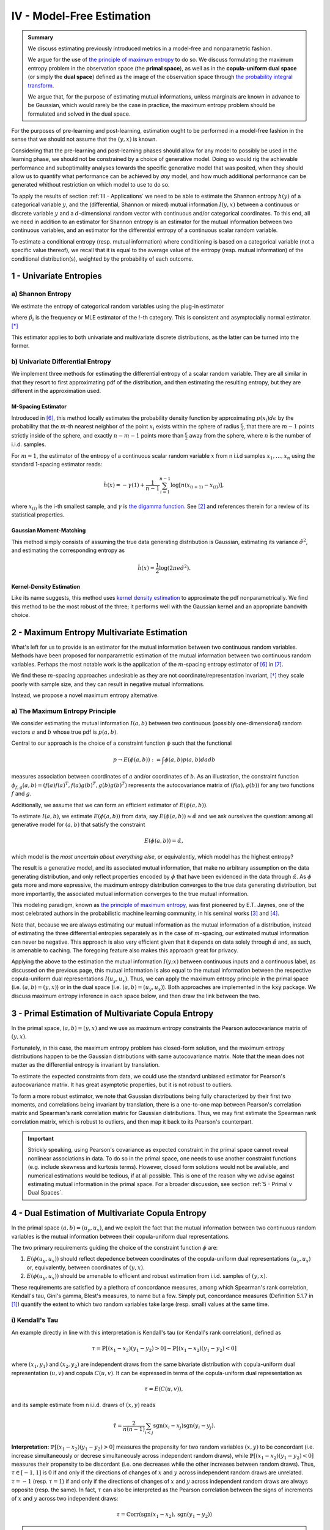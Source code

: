 

IV - Model-Free Estimation
==========================

.. admonition:: Summary

 	We discuss estimating previously introduced metrics in a model-free and nonparametric fashion. 

 	We argue for the use of `the principle of maximum entropy <https://en.wikipedia.org/wiki/Principle_of_maximum_entropy>`_ to do so. We discuss formulating the maximum entropy problem in the observation space (the **primal space**), as well as in the **copula-uniform dual space** (or simply the **dual space**) defined as the image of the observation space through `the probability integral transform <https://en.wikipedia.org/wiki/Probability_integral_transform>`_. 

 	We argue that, for the purpose of estimating mutual informations, unless marginals are known in advance to be Gaussian, which would rarely be the case in practice, the maximum entropy problem should be formulated and solved in the dual space.

For the purposes of pre-learning and post-learning, estimation ought to be performed in a model-free fashion in the sense that we should not assume that the :math:`(y, x)` is known. 

Considering that the pre-learning and post-learning phases should allow for any model to possibly be used in the learning phase, we should not be constrained by a choice of generative model. Doing so would rig the achievable performance and suboptimality analyses towards the specific generative model that was posited, when they should allow us to quantify what performance can be achieved by *any* model, and how much additional performance can be generated whithout restriction on which model to use to do so.

To apply the results of section :ref:`III - Applications` we need to be able to estimate the Shannon entropy :math:`h(y)` of a categorical variable :math:`y`, and the (differential, Shannon or mixed) mutual information :math:`I(y, x)` between a continuous or discrete variable :math:`y` and a :math:`d`-dimensional random vector with continuous and/or categorical coordinates. To this end, all we need in addition to an estimator for Shannon entropy is an estimator for the mutual information between two continuous variables, and an estimator for the differential entropy of a continuous scalar random variable. 

To estimate a conditional entropy (resp. mutual information) where conditioning is based on a categorical variable (not a specific value thereof), we recall that it is equal to the average value of the entropy (resp. mutual information) of the conditional distribution(s), weighted by the probability of each outcome.

.. We make it a point never to estimate the entropy of continuous random vector directly. As previously discussed, in matters pertaining to quantifying associations, the copula of a random vector plays a more central role than its marginals. While the copula of a random vector fully (and only) captures associations between its coordinates, its marginals are heavily influenced by how the sample was gathered and invertible feature transformations it might have undergone (e.g. logarithm transformation, standardization, etc.). Intuitively, no invertible transformation applied to coordinates should affect our understanding of associations between them. Such transformations, when increasing, would indeed leave the copula invariant, but would affect the marginals.


1 - Univariate Entropies
------------------------

a) Shannon Entropy
^^^^^^^^^^^^^^^^^^
We estimate the entropy of categorical random variables using the plug-in estimator

.. math::
	:label: ent_ent_est

	\hat{H} = -\sum_{i=1}^q \hat{p}_i \log \hat{p}_i,


where :math:`\hat{p}_i` is the frequency or MLE estimator of the :math:`i`-th category. This is consistent and asymptocially normal estimator. [*]_ 

This estimator applies to both univariate and multivariate discrete distributions, as the latter can be turned into the former.



b) Univariate Differential Entropy
^^^^^^^^^^^^^^^^^^^^^^^^^^^^^^^^^^
We implement three methods for estimating the differential entropy of a scalar random variable. They are all similar in that they resort to first approximating pdf of the distribution, and then estimating the resulting entropy, but they are different in the approximation used.


M-Spacing Estimator
"""""""""""""""""""
Introduced in [6]_, this method locally estimates the probability density function by approximating :math:`p(x_i)d\epsilon` by the probability that the :math:`m`-th nearest neighbor of the point :math:`x_i` exists within the sphere of radius :math:`\frac{\epsilon}{2}`, that there are :math:`m-1` points strictly inside of the sphere, and exactly :math:`n-m-1` points more than :math:`\frac{\epsilon}{2}` away from the sphere, where :math:`n` is the number of i.i.d. samples.

For :math:`m=1`, the estimator of the entropy of a continuous scalar random variable :math:`x` from n i.i.d samples :math:`x_1, \dots, x_n` using the standard 1-spacing estimator reads:

.. math::

	\hat{h}(x) = - \gamma(1) + \frac{1}{n-1} \sum_{i=1}^{n-1} \log \left[ n \left(x_{(i+1)} - x_{(i)} \right) \right],

where :math:`x_{(i)}` is the i-th smallest sample, and :math:`\gamma` is `the digamma function. <https://en.wikipedia.org/wiki/Digamma_function>`_ See [2]_ and references therein for a review of its statistical properties.


Gaussian Moment-Matching
""""""""""""""""""""""""
This method simply consists of assuming the true data generating distribution is Gaussian, estimating its variance :math:`\hat{\sigma}^2`, and estimating the corresponding entropy as 

.. math::

	\hat{h}(x) = \frac{1}{2} \log \left(2 \pi e \hat{\sigma}^2 \right).



Kernel-Density Estimation
"""""""""""""""""""""""""
Like its name suggests, this method uses `kernel density estimation <https://en.wikipedia.org/wiki/Kernel_density_estimation>`_ to approximate the pdf nonparametrically. We find this method to be the most robust of the three; it performs well with the Gaussian kernel and an appropriate bandwith choice.



2 - Maximum Entropy Multivariate Estimation
-------------------------------------------
What's left for us to provide is an estimator for the mutual information between two continuous random variables. Methods have been proposed for nonparametric estimation of the mutual information between two continuous random variables. Perhaps the most notable work is the application of the :math:`m`-spacing entropy estimator of [6]_ in [7]_. 

We find these :math:`m`-spacing approaches undesirable as they are not coordinate/representation invariant, [*]_ they scale poorly with sample size, and they can result in negative mutual informations. 

Instead, we propose a novel maximum entropy alternative.


a) The Maximum Entropy Principle
^^^^^^^^^^^^^^^^^^^^^^^^^^^^^^^^
We consider estimating the mutual information :math:`I(a, b)` between two continuous (possibly one-dimensional) random vectors :math:`a` and :math:`b` whose true pdf is :math:`p(a, b)`.

Central to our approach is the choice of a constraint function :math:`\phi` such that the functional 

.. math::
	
	p \to E\left(\phi(a, b)\right) := \int \phi(a, b) p(a, b) da db

measures association between coordinates of :math:`a` and/or coordinates of :math:`b`. As an illustration, the constraint function :math:`\phi_{f,g}(a, b) = \left(f(a)f(a)^T, f(a) g(b)^T, g(b)g(b)^T\right)` represents the autocovariance matrix of :math:`(f(a), g(b))` for any two functions :math:`f` and :math:`g`.

Additionally, we assume that we can form an efficient estimator of :math:`E\left(\phi(a, b)\right)`.

To estimate :math:`I(a, b)`, we estimate :math:`E\left(\phi(a, b)\right)` from data, say :math:`E\left(\phi(a, b)\right) \approx \hat{\alpha}` and we ask ourselves the question: among all generative model for :math:`(a, b)` that satisfy the constraint

.. math::

	E\left(\phi(a, b)\right) = \hat{\alpha},


which model is the *most uncertain about everything else*, or equivalently, which model has the highest entropy?

The result is a generative model, and its associated mutual information, that make no arbitrary assumption on the data generating distribution, and only reflect properties encoded by :math:`\phi` that have been evidenced in the data through :math:`\hat{\alpha}`. As :math:`\phi` gets more and more expressive, the maximum entropy distribution converges to the true data generating distribution, but more importantly, the associated mutual information converges to the true mutual information.

This modeling paradigm, known as `the principle of maximum entropy <https://en.wikipedia.org/wiki/Principle_of_maximum_entropy>`_, was first pioneered by E.T. Jaynes, one of the most celebrated authors in the probabilistic machine learning community, in his seminal works [3]_ and [4]_.

Note that, because we are always estimating our mutual information as the mutual information of a distribution, instead of estimating the three differential entropies separately as in the case of :math:`m`-spacing, our estimated mutual information can never be negative. This approach is also very efficient given that it depends on data solely through :math:`\hat{\alpha}` and, as such, is amenable to caching. The foregoing feature also makes this approach great for privacy.


Applying the above to the estimation the mutual information :math:`I(y; x)` between continuous inputs and a continuous label, as discussed on the previous page, this mutual information is also equal to the mutual information between the respective copula-uniform dual representations :math:`I(u_y, u_x)`. Thus, we can apply the maximum entropy principle in the primal space (i.e.  :math:`(a, b) = (y, x)`) or in the dual space (i.e. :math:`(a, b) = (u_y, u_x)`). Both approaches are implemented in the :code:`kxy` package. We discuss maximum entropy inference in each space below, and then draw the link between the two.


3 - Primal Estimation of Multivariate Copula Entropy
----------------------------------------------------
In the primal space, :math:`(a,b)=(y, x)` and we use as maximum entropy constraints the Pearson autocovariance matrix of :math:`(y, x)`. 

Fortunately, in this case, the maximum entropy problem has closed-form solution, and the maximum entropy distributions happen to be the Gaussian distributions with same autocovariance matrix. Note that the mean does not matter as the differential entropy is invariant by translation.

To estimate the expected constraints from data, we could use the standard unbiased estimator for Pearson's autocovariance matrix. It has great asymptotic properties, but it is not robust to outliers. 

To form a more robust estimator, we note that Gaussian distributions being fully characterized by their first two moments, and correlations being invariant by translation, there is a one-to-one map between Pearson's correlation matrix and Spearman's rank correlation matrix for Gaussian distributions. Thus, we may first estimate the Spearman rank correlation matrix, which is robust to outliers, and then map it back to its Pearson's counterpart.

.. important::

	Strickly speaking, using Pearson's covariance as expected constraint in the primal space cannot reveal nonlinear associations in data. To do so in the primal space, one needs to use another constraint functions (e.g. include skewness and kurtosis terms). However, closed form solutions would not be available, and numerical estimations would be tedious, if at all possible. This is one of the reason why we advise against estimating mutual information in the primal space. For a broader discussion, see section :ref:`5 - Primal v Dual Spaces`.


4 - Dual Estimation of Multivariate Copula Entropy
--------------------------------------------------
In the primal space :math:`(a,b)=(u_y, u_x)`, and we exploit the fact that the mutual information between two continuous random variables is the mutual information between their copula-uniform dual representations.

The two primary requirements guiding the choice of the constraint function :math:`\phi` are:

#. :math:`E\left(\phi(u_y, u_x)\right)` should reflect depedence between coordinates of the copula-uniform dual representations :math:`(u_y, u_x)` or, equivalently, between coordinates of :math:`(y, x)`.
#. :math:`E\left(\phi(u_y, u_x)\right)` should be amenable to efficient and robust estimation from i.i.d. samples of :math:`(y, x)`.


These requirements are satisfied by a plethora of concordance measures, among which Spearman's rank correlation, Kendall's tau, Gini's gamma, Blest's measures, to name but a few. Simply put, concordance measures (Definition 5.1.7 in [1]_) quantify the extent to which two random variables take large (resp. small) values at the same time. 

i) Kendall's Tau
^^^^^^^^^^^^^^^^

An example directly in line with this interpretation is Kendall's tau (or Kendall's rank correlation), defined as 

.. math::

	\tau = \mathbb{P} \left[(x_1-x_2)(y_1-y_2) > 0\right] - \mathbb{P} \left[(x_1-x_2)(y_1-y_2) < 0\right]


where :math:`(x_1, y_1)` and :math:`(x_2, y_2)` are independent draws from the same bivariate distribution with copula-uniform dual representation :math:`(u, v)` and copula :math:`C(u, v)`. It can be expressed in terms of the copula-uniform dual representation as 

.. math::

	\tau = E\left( C(u, v)\right),

and its sample estimate from n i.i.d. draws of :math:`(x, y)` reads

.. math::
	
	\hat{\tau} = \frac{2}{n(n-1)} \sum_{i<j} \text{sgn}(x_i-x_j)\text{sgn}(y_i-y_j).


**Interpretation:** :math:`\mathbb{P} \left[(x_1-x_2)(y_1-y_2) > 0\right]` measures the propensity for two random variables :math:`(x, y)` to be concordant (i.e. increase simultaneously or decrese simultaneously across independent random draws), while :math:`\mathbb{P} \left[(x_1-x_2)(y_1-y_2) < 0\right]` measures their propensity to be discordant (i.e. one decreases while the other increases between random draws). Thus, :math:`\tau \in [-1, 1]` is :math:`0` if and only if the directions of changes of :math:`x` and :math:`y` across independent random draws are unrelated. :math:`\tau=-1` (resp. :math:`\tau=1`) if and only if the directions of changes of :math:`x` and :math:`y` across independent random draws are always opposite (resp. the same). In fact, :math:`\tau` can also be interpreted as the Pearson correlation between the signs of increments of :math:`x` and :math:`y` across two independent draws:

.. math::

	\tau = \mathbb{C}\text{orr}\left(\text{sgn}(x_1-x_2), \text{sgn}(y_1-y_2) \right)

.. note:: 
	Like copulas, Kendall's tau is invariant by any increasing transformation applied to :math:`x` and/or :math:`y`.

Kendall's tau cannot be directly utilized within our framework, as the corresponding :math:`\phi` depends on the copula. That said, it has been shown to be asymptotically equivalent to another measure of concordance, namely Spearman's rho, for which :math:`\phi` is unrelated to the copula. [*]_


ii) Spearman's Rho
^^^^^^^^^^^^^^^^^^
Let us consider the bivariate random variable :math:`(x, y)` with copula-uniform representation :math:`(u, v)`, and n i.i.d. draws thereof :math:`(x_1, y_1), \dots, (x_n, y_n)`. The sample version of the Spearman rank correlation is defined as the Pearson correlation between the rank of :math:`x_i` (among :math:`x_1, \dots, x_n`) and the rank of :math:`y_i` (among :math:`y_1, \dots, y_n`)

.. math::

	\hat{\rho}(x, y) &= \mathbb{C}\text{orr}\left(\text{rg}(x_i), \text{rg}(y_i)\right) \\
					 &= \frac{12}{n^2-1}\left[\left( \frac{1}{n} \sum_{i=1}^n \text{rg}(x_i) \text{rg}(y_i) \right) - \frac{(n+1)^2}{4} \right].

Its population version reads

.. math::
	
		\rho :=  E\left( \phi_\rho(u, v)\right), ~~ \text{with} ~~ \phi_\rho(u,v) :&= 12\left[uv-\frac{1}{4} \right] \\
			  																		&= 3 \left[(u+v-1)^2 - (u-v)^2\right].


.. note::

	As :math:`u` and :math:`v` are both uniformly distributed on :math:`[0, 1]`, :math:`12 E\left(uv-\frac{1}{4}\right)` is in fact the Pearson correlation between :math:`u` and :math:`v`, so that

	.. math:: 

		\rho := \mathbb{C}\text{orr} \left(u, v\right).

	Thus, Spearman's rho is an obvious measure of association in the copula-uniform dual space. Although Pearson's correlation only captures linear association in the copula-uniform dual space, it is worth stressing that, Spearman's rho is in fact invariant by any increasing transformation applied to :math:`x` and/or :math:`y`.


We refer the reader to Chapter 5 in [1]_ for more details on the link between concordance measures and copulas.



iii) Other Rank Statistics
^^^^^^^^^^^^^^^^^^^^^^^^^^
Spearman's rho shed some light on the link between the empirical copula-uniform dual representation :math:`\left(\text{rg}(x_i)/n,  \text{rg}(y_i)/n\right)` and the true copula-uniform dual representation :math:`(u, v)`. Under mild conditions, the empirical copula-uniform dual representation converges in distribution to the true copula-uniform dual representation and, for a given :math:`\phi`, 

.. math::
	:label: phi_est

	\frac{1}{n} \sum_{i=1}^n \phi\left(\frac{\text{rg}(x_i)}{n}, \frac{\text{rg}(y_i)}{n} \right)


is a good estimator of :math:`E\left(\phi(u, v)\right)`. Hence, a larger class of constraint functions :math:`\phi` can be obtained by choosing :math:`\phi` to reflect association in the copula-uniform dual space, and using Equation :eq:`phi_est` as estimator in the primal space.

An example is Gini's gamma, for which 

.. math::

	\phi_\gamma(u,v) := 2 \left(\vert u+v-1 \vert - \vert u-v \vert\right),


and that can be estimated in the primal space as 

.. math::

	\hat{\gamma} = \frac{2}{n} \left[\sum_{i=1}^n \left\vert \frac{\text{rg}(x_i)}{n} + \frac{\text{rg}(y_i)}{n} - 1 \right\vert - \left\vert \frac{\text{rg}(x_i)}{n} - \frac{\text{rg}(y_i)}{n} \right\vert \right].


iv) Implemented Constraints
^^^^^^^^^^^^^^^^^^^^^^^^^^^
At the current time, the API only implements constraints based on Spearman's rank correlation matrices. Note that, although we only discussed bivariate constraint functions above, the extension to the multivariate case is trivial, and would consist of choosing a vector-valued :math:`\phi` with coordinates all pairwise constraints.



v) Beyond Concordance
^^^^^^^^^^^^^^^^^^^^^
A blindspot of concordance measures is that they only capture monotonic associations in data. To illustrate this, let us consider a toy example. We consider a scalar random variable :math:`x` drawn from a distribution whose pdf is symmetric about :math:`0` (for instance a centered Gaussian, or the uniform distribution on :math:`[-1, 1]`), and the random variable :math:`y=x^2`. 

By symmetry, :math:`(x, y)` and :math:`(-x, y)` have the same joint distributions, and therefore the same Spearman rank correlation (or any concordance measure for that matter). Additionally, the Spearman rank correlation (resp. any concordance measure) between :math:`-x` and :math:`y` should be the opposite of the Spearman rank correlation (resp. the concordance measure) between :math:`x` and :math:`y`. Hence the Spearman rank correlation (and any other concordance measure) between :math:`x` and :math:`y` should be :math:`0`. 

This implies that an application of the principle of maximum entropy to :math:`(x, y)` using as empirical evidence their Spearman rank correlation (or any other concordance measure) would suggest that they are statistically independent. 

The foregoing observation neither invalidates the pertinence of the maximum entropy principle, nor does it invalidate the utility of using concordance measures as maximum entropy constraints. It simply stresses the fact that concordance measures can only capture monotonic association in data.

To mitigate this limitation, we use the fact that when :math:`y` and :math:`x` are both continuous,

.. math::

	I\left(y; x, \vert x - \mu \vert \right) &= I\left(y; x\right) + \underbrace{I\left(\vert x - \mu \vert; y  \big\vert x\right)}_{=0} \\
	 										 &= I\left(y; x \right).

We then apply the maximum entropy principle to the left handside using Spearman rank correlations as constraints, which allows us to capture associations that are monotonic in :math:`x` and/or in :math:`\vert x - \mu \vert`, where we choose :math:`\mu` to be the sample mean of :math:`x`.

Going back to our toy example, the Spearman rank correlation between :math:`y` and :math:`|x|` is :math:`1`, and association in our data is fully reflected by the maximum entropy constraints. More generally, :math:`\vert x - \mu \vert` allows us to capture any non-monotonic association that is symmetric about the hyperplane :math:`x=\mu` and monotonic in :math:`\vert x - \mu \vert`.


.. note::

	The current version of the :code:`kxy` package does not yet fully capture all non-monotonic associations; a notable exception is periodic associations. Support for periodic associations will be added in the near future.



5 - Primal v Dual Spaces
------------------------
For the purpose of estimating mutual information, solutions to the maximum entropy problem in the primal and dual spaces are related but very different. To illustrate the difference, let us consider the bivariate case where both :math:`y` and :math:`x` are continuous scalar random variables, with respective copula-uniform dual representations :math:`u` and :math:`v`. 

The dual maximum entropy problem maximizes :math:`h(u, v)` under certain constraints, whereas the primal maximum entropy problem maximizes :math:`h(x, y)` under other constraints. As discussed in section :ref:`c) Entropy Decomposition`, 

.. math::
	
	h(x, y) = h(x) + h(y) + h(u, v).

Clearly, the marginal entropies :math:`h(x)` and :math:`h(y)` play an important role in the primal maximum entropy problem. However, we also know that the mutual information between :math:`x` and :math:`y` does not depend on marginals! In fact, marginals are completely uninteresting in the study of structures in *continuous* random variables, not least because they are representation-specific.

Another way to look at the term :math:`h(x) + h(y)` is as a regularizer that shrinks marginals towards the most unstructured marginal distributions that are consistent with the constraints. For instance, when Pearson's autocovariance is used as constraints in the primal space, the term :math:`h(x) + h(y)` shrinks marginals towards being Gaussian, whereas the term :math:`h(u, v)` avoids excessive structure in the copula. 

In practice however, we usually have absolutely no clue what makes sense as base distribution, if any, towards which we should be shrinking marginals. Marginals depend on how the data were gathered in the first place, and there is no clear '*uninformative*' distribution for marginal distributions that are not bounded. For instance, whether you work with prices or log-prices, volume or log-volumes, sigmoid-normalized data or not, will have a drastic and unexpected effect on marginals and the '*uninformative*' distributions, if any, towards which they should be shrunk. 

Another way to look at this is that to properly work in the primal space, the constraint function should be *so* informative about marginals that they will not be shrunk towards the wrong distribution. Once more, this is counter-intuitive as mutual information between continuous random variables has nothing to do with marginals, and would create unecessary analytical, numerical and computational hurdles.s




.. rubric:: References

.. [1] Nelsen, R.B., 2007. An introduction to copulas. Springer Science & Business Media.

.. [2] Beirlant, J., Dudewicz, E.J., Györfi, L., van der Meulen, E.C., 1997. Nonparametric entropy estimation: an overview. International Journal of Mathematical and Statistical Sciences. 6 (1): 17–40. ISSN 1055-7490. 

.. [3] Jaynes, E.T., 1957. Information theory and statistical mechanics. Physical review, 106(4), p.620.

.. [4] Jaynes, E.T., 1957. Information theory and statistical mechanics. II. Physical review, 108(2), p.171.

.. [5] Sidak, Z., Sen, P.K. and Hajek, J., 1999. Theory of rank tests. Elsevier.

.. [6] Kozachenko, L. F., and Nikolai N. Leonenko. "Sample estimate of the entropy of a random vector." Problemy Peredachi Informatsii 23.2 (1987): 9-16.

.. [7] Kraskov, Alexander, Harald Stögbauer, and Peter Grassberger. "Estimating mutual information." Physical review E 69.6 (2004): 066138.


.. rubric:: Footnotes

.. [*] Hint: Apply the central limit theorem and the delta method.

.. [*] Especially when the :math:`L^\infty` is selected for the nearest neighbor search, choice often made to speed up computations through the use of k-d trees.

.. [*] See [5]_ pages 60 and 61.



